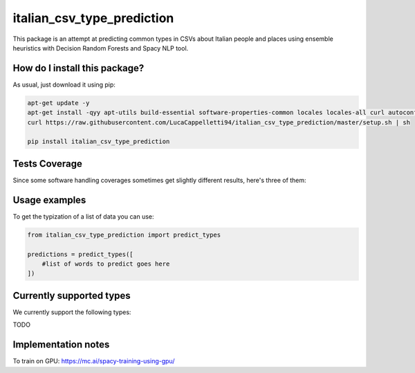 italian_csv_type_prediction
=========================================================================================
|travis| |sonar_quality| |sonar_maintainability| |codacy|
|code_climate_maintainability| |pip| |downloads|

This package is an attempt at predicting common types in CSVs about Italian people
and places using ensemble heuristics with Decision Random Forests and Spacy NLP tool.

How do I install this package?
----------------------------------------------
As usual, just download it using pip:

.. code:: shell

    apt-get update -y
    apt-get install -qyy apt-utils build-essential software-properties-common locales locales-all curl autoconf automake libtool python-dev pkg-config
    curl https://raw.githubusercontent.com/LucaCappelletti94/italian_csv_type_prediction/master/setup.sh | sh
    
    pip install italian_csv_type_prediction

Tests Coverage
----------------------------------------------
Since some software handling coverages sometimes
get slightly different results, here's three of them:

|coveralls| |sonar_coverage| |code_climate_coverage|

Usage examples
----------------------------------------------
To get the typization of a list of data you can use:

.. code:: python

    from italian_csv_type_prediction import predict_types

    predictions = predict_types([
        #list of words to predict goes here
    ])


Currently supported types
----------------------------------------------
We currently support the following types:

TODO

Implementation notes
----------------------------------
To train on GPU: https://mc.ai/spacy-training-using-gpu/

.. |travis| image:: https://travis-ci.org/LucaCappelletti94/italian_csv_type_prediction.png
   :target: https://travis-ci.org/LucaCappelletti94/italian_csv_type_prediction
   :alt: Travis CI build

.. |sonar_quality| image:: https://sonarcloud.io/api/project_badges/measure?project=LucaCappelletti94_italian_csv_type_prediction&metric=alert_status
    :target: https://sonarcloud.io/dashboard/index/LucaCappelletti94_italian_csv_type_prediction
    :alt: SonarCloud Quality

.. |sonar_maintainability| image:: https://sonarcloud.io/api/project_badges/measure?project=LucaCappelletti94_italian_csv_type_prediction&metric=sqale_rating
    :target: https://sonarcloud.io/dashboard/index/LucaCappelletti94_italian_csv_type_prediction
    :alt: SonarCloud Maintainability

.. |sonar_coverage| image:: https://sonarcloud.io/api/project_badges/measure?project=LucaCappelletti94_italian_csv_type_prediction&metric=coverage
    :target: https://sonarcloud.io/dashboard/index/LucaCappelletti94_italian_csv_type_prediction
    :alt: SonarCloud Coverage

.. |coveralls| image:: https://coveralls.io/repos/github/LucaCappelletti94/italian_csv_type_prediction/badge.svg?branch=master
    :target: https://coveralls.io/github/LucaCappelletti94/italian_csv_type_prediction?branch=master
    :alt: Coveralls Coverage

.. |pip| image:: https://badge.fury.io/py/italian_csv_type_prediction.svg
    :target: https://badge.fury.io/py/italian_csv_type_prediction
    :alt: Pypi project

.. |downloads| image:: https://pepy.tech/badge/italian_csv_type_prediction
    :target: https://pepy.tech/badge/italian_csv_type_prediction
    :alt: Pypi total project downloads

.. |codacy| image:: https://api.codacy.com/project/badge/Grade/b7f2b7fbc54a424f8786d0602b8dd13e
    :target: https://www.codacy.com/manual/LucaCappelletti94/italian_csv_type_prediction?utm_source=github.com&amp;utm_medium=referral&amp;utm_content=LucaCappelletti94/italian_csv_type_prediction&amp;utm_campaign=Badge_Grade
    :alt: Codacy Maintainability

.. |code_climate_maintainability| image:: https://api.codeclimate.com/v1/badges/92e64629c7cf783b39ab/maintainability
    :target: https://codeclimate.com/github/LucaCappelletti94/italian_csv_type_prediction/maintainability
    :alt: Maintainability

.. |code_climate_coverage| image:: https://api.codeclimate.com/v1/badges/92e64629c7cf783b39ab/test_coverage
    :target: https://codeclimate.com/github/LucaCappelletti94/italian_csv_type_prediction/test_coverage
    :alt: Code Climate Coverate
